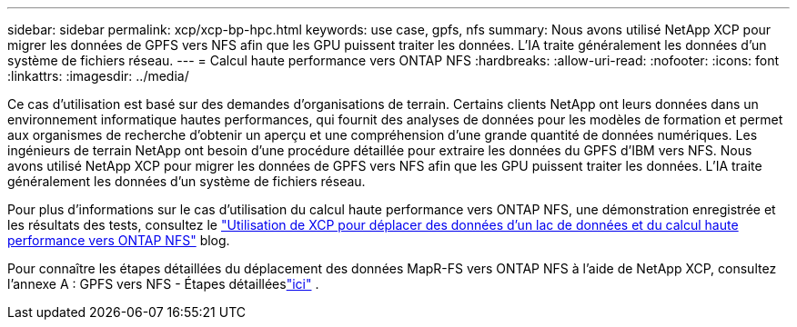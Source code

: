 ---
sidebar: sidebar 
permalink: xcp/xcp-bp-hpc.html 
keywords: use case, gpfs, nfs 
summary: Nous avons utilisé NetApp XCP pour migrer les données de GPFS vers NFS afin que les GPU puissent traiter les données.  L’IA traite généralement les données d’un système de fichiers réseau. 
---
= Calcul haute performance vers ONTAP NFS
:hardbreaks:
:allow-uri-read: 
:nofooter: 
:icons: font
:linkattrs: 
:imagesdir: ../media/


[role="lead"]
Ce cas d’utilisation est basé sur des demandes d’organisations de terrain.  Certains clients NetApp ont leurs données dans un environnement informatique hautes performances, qui fournit des analyses de données pour les modèles de formation et permet aux organismes de recherche d'obtenir un aperçu et une compréhension d'une grande quantité de données numériques.  Les ingénieurs de terrain NetApp ont besoin d'une procédure détaillée pour extraire les données du GPFS d'IBM vers NFS.  Nous avons utilisé NetApp XCP pour migrer les données de GPFS vers NFS afin que les GPU puissent traiter les données.  L’IA traite généralement les données d’un système de fichiers réseau.

Pour plus d'informations sur le cas d'utilisation du calcul haute performance vers ONTAP NFS, une démonstration enregistrée et les résultats des tests, consultez le https://blog.netapp.com/data-migration-xcp["Utilisation de XCP pour déplacer des données d'un lac de données et du calcul haute performance vers ONTAP NFS"^] blog.

Pour connaître les étapes détaillées du déplacement des données MapR-FS vers ONTAP NFS à l'aide de NetApp XCP, consultez l'annexe A : GPFS vers NFS - Étapes détailléeslink:https://docs.netapp.com/us-en/netapp-solutions-ai/data-analytics/bda-ai-introduction.html["ici"^] .
